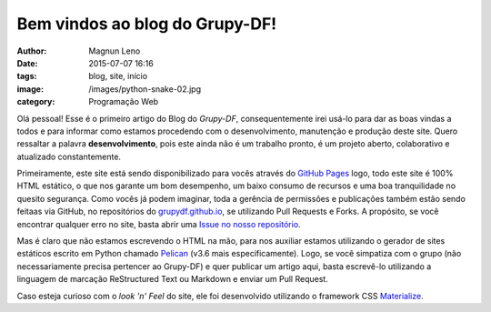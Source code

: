 Bem vindos ao blog do Grupy-DF!
===============================
:author: Magnun Leno
:date: 2015-07-07 16:16
:tags: blog, site, início
:image: /images/python-snake-02.jpg
:category: Programação Web

Olá pessoal! Esse é o primeiro artigo do Blog do `Grupy-DF`, consequentemente irei usá-lo para dar as boas vindas a todos e para informar como estamos procedendo com o desenvolvimento, manutenção e produção deste site. Quero ressaltar a palavra **desenvolvimento**, pois este ainda não é um trabalho pronto, é um projeto aberto, colaborativo e atualizado constantemente.

Primeiramente, este site está sendo disponibilizado para vocês através do `GitHub Pages`_ logo, todo este site é 100% HTML estático, o que nos garante um bom desempenho, um baixo consumo de recursos e uma boa tranquilidade no quesito segurança. Como vocês já podem imaginar, toda a gerência de permissões e publicações também estão sendo feitaas via GitHub, no repositórios do `grupydf.github.io`_, se utilizando Pull Requests e Forks. A propósito, se você encontrar qualquer erro no site, basta abrir uma `Issue no nosso repositório`_.

Mas é claro que não estamos escrevendo o HTML na mão, para nos auxiliar estamos utilizando o gerador de sites estáticos escrito em Python chamado `Pelican`_ (v3.6 mais especificamente). Logo, se você simpatiza com o grupo (não necessariamente precisa pertencer ao Grupy-DF) e quer publicar um artigo aqui, basta escrevê-lo utilizando a linguagem de marcação ReStructured Text ou Markdown e enviar um Pull Request.

Caso esteja curioso com o *look 'n' Feel* do site, ele foi desenvolvido utilizando o framework CSS `Materialize`_.

.. _Grupy-DF: /
.. _GitHub Pages: http://pages.github.com/
.. _grupydf.github.io: http://github.com/GrupyDF/grupydf.github.io
.. _Issue no nosso repositório: http://github.com/GrupyDF/grupydf.github.io/issues
.. _Pelican: http://blog.getpelican.com/
.. _Materialize: http://materializecss.com/
